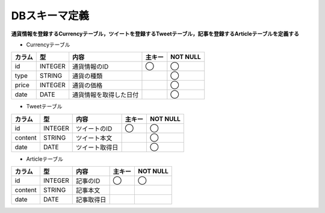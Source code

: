 DBスキーマ定義
==============

**通貨情報を登録するCurrencyテーブル，ツイートを登録するTweetテーブル，記事を登録するArticleテーブルを定義する**

-  Currencyテーブル

+----------+-----------+--------------------------+----------+------------+
| カラム   | 型        | 内容                     | 主キー   | NOT NULL   |
+==========+===========+==========================+==========+============+
| id       | INTEGER   | 通貨情報のID             | ◯        | ◯          |
+----------+-----------+--------------------------+----------+------------+
| type     | STRING    | 通貨の種類               |          | ◯          |
+----------+-----------+--------------------------+----------+------------+
| price    | INTEGER   | 通貨の価格               |          | ◯          |
+----------+-----------+--------------------------+----------+------------+
| date     | DATE      | 通貨情報を取得した日付   |          | ◯          |
+----------+-----------+--------------------------+----------+------------+

-  Tweetテーブル

+-----------+-----------+------------------+----------+-------------+
| カラム    | 型        | 内容             | 主キー   | NOT NULL    |
+===========+===========+==================+==========+=============+
| id        | INTEGER   | ツイートのID     | ◯        | ◯           |
+-----------+-----------+------------------+----------+-------------+
| content   | STRING    | ツイート本文     |          | ◯           |
+-----------+-----------+------------------+----------+-------------+
| date      | DATE      | ツイート取得日   |          | ◯           |
+-----------+-----------+------------------+----------+-------------+

-  Articleテーブル

+-----------+-----------+--------------+----------+-------------+
| カラム    | 型        | 内容         | 主キー   | NOT NULL    |
+===========+===========+==============+==========+=============+
| id        | INTEGER   | 記事のID     | ◯        | ◯           |
+-----------+-----------+--------------+----------+-------------+
| content   | STRING    | 記事本文     |          |             |
+-----------+-----------+--------------+----------+-------------+
| date      | DATE      | 記事取得日   |          |             |
+-----------+-----------+--------------+----------+-------------+
